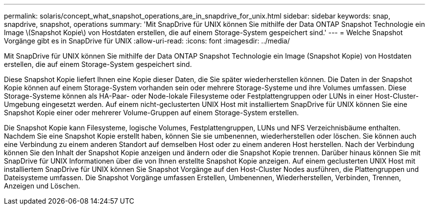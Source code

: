 ---
permalink: solaris/concept_what_snapshot_operations_are_in_snapdrive_for_unix.html 
sidebar: sidebar 
keywords: snap, snapdrive, snapshot, operations 
summary: 'Mit SnapDrive für UNIX können Sie mithilfe der Data ONTAP Snapshot Technologie ein Image \(Snapshot Kopie\) von Hostdaten erstellen, die auf einem Storage-System gespeichert sind.' 
---
= Welche Snapshot Vorgänge gibt es in SnapDrive für UNIX
:allow-uri-read: 
:icons: font
:imagesdir: ../media/


[role="lead"]
Mit SnapDrive für UNIX können Sie mithilfe der Data ONTAP Snapshot Technologie ein Image (Snapshot Kopie) von Hostdaten erstellen, die auf einem Storage-System gespeichert sind.

Diese Snapshot Kopie liefert Ihnen eine Kopie dieser Daten, die Sie später wiederherstellen können. Die Daten in der Snapshot Kopie können auf einem Storage-System vorhanden sein oder mehrere Storage-Systeme und ihre Volumes umfassen. Diese Storage-Systeme können als HA-Paar- oder Node-lokale Filesysteme oder Festplattengruppen oder LUNs in einer Host-Cluster-Umgebung eingesetzt werden. Auf einem nicht-geclusterten UNIX Host mit installiertem SnapDrive für UNIX können Sie eine Snapshot Kopie einer oder mehrerer Volume-Gruppen auf einem Storage-System erstellen.

Die Snapshot Kopie kann Filesysteme, logische Volumes, Festplattengruppen, LUNs und NFS Verzeichnisbäume enthalten. Nachdem Sie eine Snapshot Kopie erstellt haben, können Sie sie umbenennen, wiederherstellen oder löschen. Sie können auch eine Verbindung zu einem anderen Standort auf demselben Host oder zu einem anderen Host herstellen. Nach der Verbindung können Sie den Inhalt der Snapshot Kopie anzeigen und ändern oder die Snapshot Kopie trennen. Darüber hinaus können Sie mit SnapDrive für UNIX Informationen über die von Ihnen erstellte Snapshot Kopie anzeigen. Auf einem geclusterten UNIX Host mit installiertem SnapDrive für UNIX können Sie Snapshot Vorgänge auf den Host-Cluster Nodes ausführen, die Plattengruppen und Dateisysteme umfassen. Die Snapshot Vorgänge umfassen Erstellen, Umbenennen, Wiederherstellen, Verbinden, Trennen, Anzeigen und Löschen.
